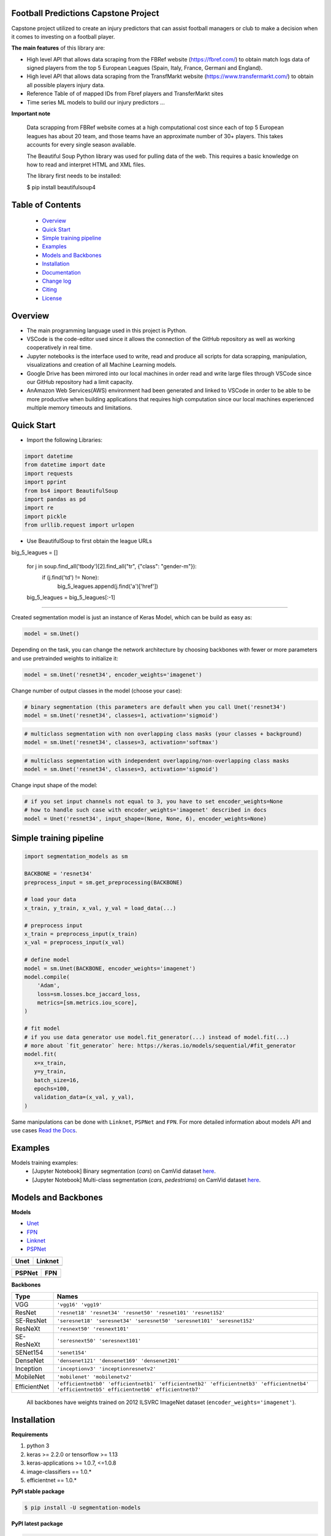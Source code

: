 Football Predictions Capstone Project
~~~~~~~~~~~~~~~~~
Capstone project utilized to create an injury predictors that can assist football managers or club to make a decision when it comes to investing on a football player.

**The main features** of this library are:

- High level API that allows data scraping from the FBRef website (https://fbref.com/) to obtain match logs data of signed players from the top 5 European Leagues (Spain, Italy, France, Germani and England).
- High level API that allows data scraping from the TransfMarkt website (https://www.transfermarkt.com/) to obtain all possible players injury data.
- Reference Table of of mapped IDs from Fbref players and TransferMarkt sites
- Time series ML models to build our injury predictors ...


**Important note**

    Data scrapping from FBRef website comes at a high computational cost since each of top 5 European leagues has about 20 team, and those teams have an approximate number of 30+ players. This takes accounts for every single season available.

    The Beautiful Soup Python library was used for pulling data of the web. This requires a basic knowledge on how to read and interpret HTML and XML files.

    The library first needs to be installed:

    $ pip install beautifulsoup4

Table of Contents
~~~~~~~~~~~~~~~~~
 - `Overview`_
 - `Quick Start`_
 - `Simple training pipeline`_
 - `Examples`_
 - `Models and Backbones`_
 - `Installation`_
 - `Documentation`_
 - `Change log`_
 - `Citing`_
 - `License`_
 
Overview
~~~~~~~~
- The main programming language used in this project is Python. 
- VSCode is the code-editor used since it allows the connection of the GitHub repository as well as working cooperatively in real time.
- Jupyter notebooks is the interface used to write, read and produce all scripts for data scrapping, manipulation, visualizations and creation of all Machine Learning models. 
- Google Drive has been mirrored into our local machines in order read and write large files through VSCode since our GitHub repository had a limit capacity. 
- AnAmazon Web Services(AWS) environment had been generated and linked to VSCode in order to be able to be more productive when building applications that requires high computation since our local machines experienced multiple memory timeouts and limitations.

Quick Start
~~~~~~~~~~~

- Import the following Libraries:

.. code:: python

    import datetime
    from datetime import date
    import requests
    import pprint
    from bs4 import BeautifulSoup
    import pandas as pd
    import re
    import pickle
    from urllib.request import urlopen

- Use BeautifulSoup to first obtain the league URLs
.. code:: python

big_5_leagues = []

    for j in soup.find_all('tbody')[2].find_all("tr", {"class": "gender-m"}):
        if (j.find('td') != None):
            big_5_leagues.append(j.find('a')['href'])

    big_5_leagues = big_5_leagues[:-1]

#####














Created segmentation model is just an instance of Keras Model, which can be build as easy as:

.. code:: python
    
    model = sm.Unet()
    
Depending on the task, you can change the network architecture by choosing backbones with fewer or more parameters and use pretrainded weights to initialize it:

.. code:: python

    model = sm.Unet('resnet34', encoder_weights='imagenet')

Change number of output classes in the model (choose your case):

.. code:: python
    
    # binary segmentation (this parameters are default when you call Unet('resnet34')
    model = sm.Unet('resnet34', classes=1, activation='sigmoid')
    
.. code:: python
    
    # multiclass segmentation with non overlapping class masks (your classes + background)
    model = sm.Unet('resnet34', classes=3, activation='softmax')
    
.. code:: python
    
    # multiclass segmentation with independent overlapping/non-overlapping class masks
    model = sm.Unet('resnet34', classes=3, activation='sigmoid')
    
    
Change input shape of the model:

.. code:: python
    
    # if you set input channels not equal to 3, you have to set encoder_weights=None
    # how to handle such case with encoder_weights='imagenet' described in docs
    model = Unet('resnet34', input_shape=(None, None, 6), encoder_weights=None)
   
Simple training pipeline
~~~~~~~~~~~~~~~~~~~~~~~~

.. code:: python

    import segmentation_models as sm

    BACKBONE = 'resnet34'
    preprocess_input = sm.get_preprocessing(BACKBONE)

    # load your data
    x_train, y_train, x_val, y_val = load_data(...)

    # preprocess input
    x_train = preprocess_input(x_train)
    x_val = preprocess_input(x_val)

    # define model
    model = sm.Unet(BACKBONE, encoder_weights='imagenet')
    model.compile(
        'Adam',
        loss=sm.losses.bce_jaccard_loss,
        metrics=[sm.metrics.iou_score],
    )

    # fit model
    # if you use data generator use model.fit_generator(...) instead of model.fit(...)
    # more about `fit_generator` here: https://keras.io/models/sequential/#fit_generator
    model.fit(
       x=x_train,
       y=y_train,
       batch_size=16,
       epochs=100,
       validation_data=(x_val, y_val),
    )

Same manipulations can be done with ``Linknet``, ``PSPNet`` and ``FPN``. For more detailed information about models API and  use cases `Read the Docs <https://segmentation-models.readthedocs.io/en/latest/>`__.

Examples
~~~~~~~~
Models training examples:
 - [Jupyter Notebook] Binary segmentation (`cars`) on CamVid dataset `here <https://github.com/qubvel/segmentation_models/blob/master/examples/binary%20segmentation%20(camvid).ipynb>`__.
 - [Jupyter Notebook] Multi-class segmentation (`cars`, `pedestrians`) on CamVid dataset `here <https://github.com/qubvel/segmentation_models/blob/master/examples/multiclass%20segmentation%20(camvid).ipynb>`__.

Models and Backbones
~~~~~~~~~~~~~~~~~~~~
**Models**

-  `Unet <https://arxiv.org/abs/1505.04597>`__
-  `FPN <http://presentations.cocodataset.org/COCO17-Stuff-FAIR.pdf>`__
-  `Linknet <https://arxiv.org/abs/1707.03718>`__
-  `PSPNet <https://arxiv.org/abs/1612.01105>`__

============= ==============
Unet          Linknet
============= ==============
|unet_image|  |linknet_image|
============= ==============

============= ==============
PSPNet        FPN
============= ==============
|psp_image|   |fpn_image|
============= ==============

.. _Unet: https://github.com/qubvel/segmentation_models/blob/readme/LICENSE
.. _Linknet: https://arxiv.org/abs/1707.03718
.. _PSPNet: https://arxiv.org/abs/1612.01105
.. _FPN: http://presentations.cocodataset.org/COCO17-Stuff-FAIR.pdf

.. |unet_image| image:: https://github.com/qubvel/segmentation_models/blob/master/images/unet.png
.. |linknet_image| image:: https://github.com/qubvel/segmentation_models/blob/master/images/linknet.png
.. |psp_image| image:: https://github.com/qubvel/segmentation_models/blob/master/images/pspnet.png
.. |fpn_image| image:: https://github.com/qubvel/segmentation_models/blob/master/images/fpn.png

**Backbones**

.. table:: 

    =============  ===== 
    Type           Names
    =============  =====
    VGG            ``'vgg16' 'vgg19'``
    ResNet         ``'resnet18' 'resnet34' 'resnet50' 'resnet101' 'resnet152'``
    SE-ResNet      ``'seresnet18' 'seresnet34' 'seresnet50' 'seresnet101' 'seresnet152'``
    ResNeXt        ``'resnext50' 'resnext101'``
    SE-ResNeXt     ``'seresnext50' 'seresnext101'``
    SENet154       ``'senet154'``
    DenseNet       ``'densenet121' 'densenet169' 'densenet201'`` 
    Inception      ``'inceptionv3' 'inceptionresnetv2'``
    MobileNet      ``'mobilenet' 'mobilenetv2'``
    EfficientNet   ``'efficientnetb0' 'efficientnetb1' 'efficientnetb2' 'efficientnetb3' 'efficientnetb4' 'efficientnetb5' efficientnetb6' efficientnetb7'``
    =============  =====

.. epigraph::
    All backbones have weights trained on 2012 ILSVRC ImageNet dataset (``encoder_weights='imagenet'``). 


Installation
~~~~~~~~~~~~

**Requirements**

1) python 3
2) keras >= 2.2.0 or tensorflow >= 1.13
3) keras-applications >= 1.0.7, <=1.0.8
4) image-classifiers == 1.0.*
5) efficientnet == 1.0.*

**PyPI stable package**

.. code:: bash

    $ pip install -U segmentation-models

**PyPI latest package**

.. code:: bash

    $ pip install -U --pre segmentation-models

**Source latest version**

.. code:: bash

    $ pip install git+https://github.com/qubvel/segmentation_models
    
Documentation
~~~~~~~~~~~~~
Latest **documentation** is avaliable on `Read the
Docs <https://segmentation-models.readthedocs.io/en/latest/>`__

Change Log
~~~~~~~~~~
To see important changes between versions look at CHANGELOG.md_

Citing
~~~~~~~~

.. code::

    @misc{Yakubovskiy:2019,
      Author = {Pavel Yakubovskiy},
      Title = {Segmentation Models},
      Year = {2019},
      Publisher = {GitHub},
      Journal = {GitHub repository},
      Howpublished = {\url{https://github.com/qubvel/segmentation_models}}
    } 

License
~~~~~~~
Project is distributed under `MIT Licence`_.

.. _CHANGELOG.md: https://github.com/qubvel/segmentation_models/blob/master/CHANGELOG.md
.. _`MIT Licence`: https://github.com/qubvel/segmentation_models/blob/master/LICENSE